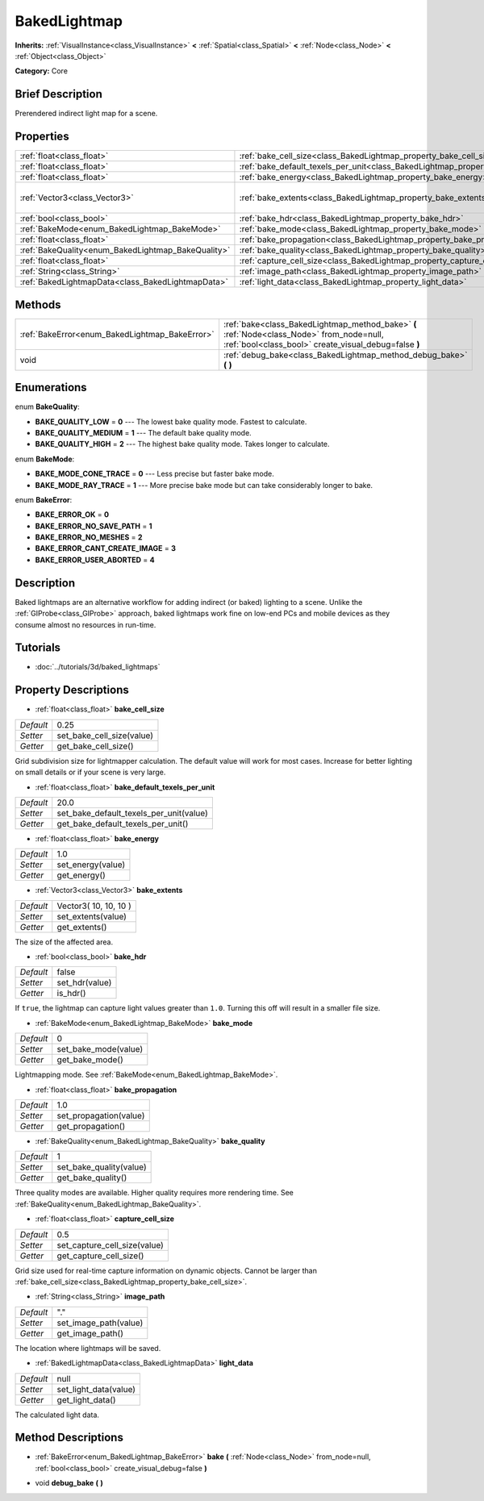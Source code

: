 .. Generated automatically by doc/tools/makerst.py in Godot's source tree.
.. DO NOT EDIT THIS FILE, but the BakedLightmap.xml source instead.
.. The source is found in doc/classes or modules/<name>/doc_classes.

.. _class_BakedLightmap:

BakedLightmap
=============

**Inherits:** :ref:`VisualInstance<class_VisualInstance>` **<** :ref:`Spatial<class_Spatial>` **<** :ref:`Node<class_Node>` **<** :ref:`Object<class_Object>`

**Category:** Core

Brief Description
-----------------

Prerendered indirect light map for a scene.

Properties
----------

+----------------------------------------------------+------------------------------------------------------------------------------------------------+-----------------------+
| :ref:`float<class_float>`                          | :ref:`bake_cell_size<class_BakedLightmap_property_bake_cell_size>`                             | 0.25                  |
+----------------------------------------------------+------------------------------------------------------------------------------------------------+-----------------------+
| :ref:`float<class_float>`                          | :ref:`bake_default_texels_per_unit<class_BakedLightmap_property_bake_default_texels_per_unit>` | 20.0                  |
+----------------------------------------------------+------------------------------------------------------------------------------------------------+-----------------------+
| :ref:`float<class_float>`                          | :ref:`bake_energy<class_BakedLightmap_property_bake_energy>`                                   | 1.0                   |
+----------------------------------------------------+------------------------------------------------------------------------------------------------+-----------------------+
| :ref:`Vector3<class_Vector3>`                      | :ref:`bake_extents<class_BakedLightmap_property_bake_extents>`                                 | Vector3( 10, 10, 10 ) |
+----------------------------------------------------+------------------------------------------------------------------------------------------------+-----------------------+
| :ref:`bool<class_bool>`                            | :ref:`bake_hdr<class_BakedLightmap_property_bake_hdr>`                                         | false                 |
+----------------------------------------------------+------------------------------------------------------------------------------------------------+-----------------------+
| :ref:`BakeMode<enum_BakedLightmap_BakeMode>`       | :ref:`bake_mode<class_BakedLightmap_property_bake_mode>`                                       | 0                     |
+----------------------------------------------------+------------------------------------------------------------------------------------------------+-----------------------+
| :ref:`float<class_float>`                          | :ref:`bake_propagation<class_BakedLightmap_property_bake_propagation>`                         | 1.0                   |
+----------------------------------------------------+------------------------------------------------------------------------------------------------+-----------------------+
| :ref:`BakeQuality<enum_BakedLightmap_BakeQuality>` | :ref:`bake_quality<class_BakedLightmap_property_bake_quality>`                                 | 1                     |
+----------------------------------------------------+------------------------------------------------------------------------------------------------+-----------------------+
| :ref:`float<class_float>`                          | :ref:`capture_cell_size<class_BakedLightmap_property_capture_cell_size>`                       | 0.5                   |
+----------------------------------------------------+------------------------------------------------------------------------------------------------+-----------------------+
| :ref:`String<class_String>`                        | :ref:`image_path<class_BakedLightmap_property_image_path>`                                     | "."                   |
+----------------------------------------------------+------------------------------------------------------------------------------------------------+-----------------------+
| :ref:`BakedLightmapData<class_BakedLightmapData>`  | :ref:`light_data<class_BakedLightmap_property_light_data>`                                     | null                  |
+----------------------------------------------------+------------------------------------------------------------------------------------------------+-----------------------+

Methods
-------

+------------------------------------------------+----------------------------------------------------------------------------------------------------------------------------------------------------+
| :ref:`BakeError<enum_BakedLightmap_BakeError>` | :ref:`bake<class_BakedLightmap_method_bake>` **(** :ref:`Node<class_Node>` from_node=null, :ref:`bool<class_bool>` create_visual_debug=false **)** |
+------------------------------------------------+----------------------------------------------------------------------------------------------------------------------------------------------------+
| void                                           | :ref:`debug_bake<class_BakedLightmap_method_debug_bake>` **(** **)**                                                                               |
+------------------------------------------------+----------------------------------------------------------------------------------------------------------------------------------------------------+

Enumerations
------------

.. _enum_BakedLightmap_BakeQuality:

.. _class_BakedLightmap_constant_BAKE_QUALITY_LOW:

.. _class_BakedLightmap_constant_BAKE_QUALITY_MEDIUM:

.. _class_BakedLightmap_constant_BAKE_QUALITY_HIGH:

enum **BakeQuality**:

- **BAKE_QUALITY_LOW** = **0** --- The lowest bake quality mode. Fastest to calculate.

- **BAKE_QUALITY_MEDIUM** = **1** --- The default bake quality mode.

- **BAKE_QUALITY_HIGH** = **2** --- The highest bake quality mode. Takes longer to calculate.

.. _enum_BakedLightmap_BakeMode:

.. _class_BakedLightmap_constant_BAKE_MODE_CONE_TRACE:

.. _class_BakedLightmap_constant_BAKE_MODE_RAY_TRACE:

enum **BakeMode**:

- **BAKE_MODE_CONE_TRACE** = **0** --- Less precise but faster bake mode.

- **BAKE_MODE_RAY_TRACE** = **1** --- More precise bake mode but can take considerably longer to bake.

.. _enum_BakedLightmap_BakeError:

.. _class_BakedLightmap_constant_BAKE_ERROR_OK:

.. _class_BakedLightmap_constant_BAKE_ERROR_NO_SAVE_PATH:

.. _class_BakedLightmap_constant_BAKE_ERROR_NO_MESHES:

.. _class_BakedLightmap_constant_BAKE_ERROR_CANT_CREATE_IMAGE:

.. _class_BakedLightmap_constant_BAKE_ERROR_USER_ABORTED:

enum **BakeError**:

- **BAKE_ERROR_OK** = **0**

- **BAKE_ERROR_NO_SAVE_PATH** = **1**

- **BAKE_ERROR_NO_MESHES** = **2**

- **BAKE_ERROR_CANT_CREATE_IMAGE** = **3**

- **BAKE_ERROR_USER_ABORTED** = **4**

Description
-----------

Baked lightmaps are an alternative workflow for adding indirect (or baked) lighting to a scene. Unlike the :ref:`GIProbe<class_GIProbe>` approach, baked lightmaps work fine on low-end PCs and mobile devices as they consume almost no resources in run-time.

Tutorials
---------

- :doc:`../tutorials/3d/baked_lightmaps`

Property Descriptions
---------------------

.. _class_BakedLightmap_property_bake_cell_size:

- :ref:`float<class_float>` **bake_cell_size**

+-----------+---------------------------+
| *Default* | 0.25                      |
+-----------+---------------------------+
| *Setter*  | set_bake_cell_size(value) |
+-----------+---------------------------+
| *Getter*  | get_bake_cell_size()      |
+-----------+---------------------------+

Grid subdivision size for lightmapper calculation. The default value will work for most cases. Increase for better lighting on small details or if your scene is very large.

.. _class_BakedLightmap_property_bake_default_texels_per_unit:

- :ref:`float<class_float>` **bake_default_texels_per_unit**

+-----------+-----------------------------------------+
| *Default* | 20.0                                    |
+-----------+-----------------------------------------+
| *Setter*  | set_bake_default_texels_per_unit(value) |
+-----------+-----------------------------------------+
| *Getter*  | get_bake_default_texels_per_unit()      |
+-----------+-----------------------------------------+

.. _class_BakedLightmap_property_bake_energy:

- :ref:`float<class_float>` **bake_energy**

+-----------+-------------------+
| *Default* | 1.0               |
+-----------+-------------------+
| *Setter*  | set_energy(value) |
+-----------+-------------------+
| *Getter*  | get_energy()      |
+-----------+-------------------+

.. _class_BakedLightmap_property_bake_extents:

- :ref:`Vector3<class_Vector3>` **bake_extents**

+-----------+-----------------------+
| *Default* | Vector3( 10, 10, 10 ) |
+-----------+-----------------------+
| *Setter*  | set_extents(value)    |
+-----------+-----------------------+
| *Getter*  | get_extents()         |
+-----------+-----------------------+

The size of the affected area.

.. _class_BakedLightmap_property_bake_hdr:

- :ref:`bool<class_bool>` **bake_hdr**

+-----------+----------------+
| *Default* | false          |
+-----------+----------------+
| *Setter*  | set_hdr(value) |
+-----------+----------------+
| *Getter*  | is_hdr()       |
+-----------+----------------+

If ``true``, the lightmap can capture light values greater than ``1.0``. Turning this off will result in a smaller file size.

.. _class_BakedLightmap_property_bake_mode:

- :ref:`BakeMode<enum_BakedLightmap_BakeMode>` **bake_mode**

+-----------+----------------------+
| *Default* | 0                    |
+-----------+----------------------+
| *Setter*  | set_bake_mode(value) |
+-----------+----------------------+
| *Getter*  | get_bake_mode()      |
+-----------+----------------------+

Lightmapping mode. See :ref:`BakeMode<enum_BakedLightmap_BakeMode>`.

.. _class_BakedLightmap_property_bake_propagation:

- :ref:`float<class_float>` **bake_propagation**

+-----------+------------------------+
| *Default* | 1.0                    |
+-----------+------------------------+
| *Setter*  | set_propagation(value) |
+-----------+------------------------+
| *Getter*  | get_propagation()      |
+-----------+------------------------+

.. _class_BakedLightmap_property_bake_quality:

- :ref:`BakeQuality<enum_BakedLightmap_BakeQuality>` **bake_quality**

+-----------+-------------------------+
| *Default* | 1                       |
+-----------+-------------------------+
| *Setter*  | set_bake_quality(value) |
+-----------+-------------------------+
| *Getter*  | get_bake_quality()      |
+-----------+-------------------------+

Three quality modes are available. Higher quality requires more rendering time. See :ref:`BakeQuality<enum_BakedLightmap_BakeQuality>`.

.. _class_BakedLightmap_property_capture_cell_size:

- :ref:`float<class_float>` **capture_cell_size**

+-----------+------------------------------+
| *Default* | 0.5                          |
+-----------+------------------------------+
| *Setter*  | set_capture_cell_size(value) |
+-----------+------------------------------+
| *Getter*  | get_capture_cell_size()      |
+-----------+------------------------------+

Grid size used for real-time capture information on dynamic objects. Cannot be larger than :ref:`bake_cell_size<class_BakedLightmap_property_bake_cell_size>`.

.. _class_BakedLightmap_property_image_path:

- :ref:`String<class_String>` **image_path**

+-----------+-----------------------+
| *Default* | "."                   |
+-----------+-----------------------+
| *Setter*  | set_image_path(value) |
+-----------+-----------------------+
| *Getter*  | get_image_path()      |
+-----------+-----------------------+

The location where lightmaps will be saved.

.. _class_BakedLightmap_property_light_data:

- :ref:`BakedLightmapData<class_BakedLightmapData>` **light_data**

+-----------+-----------------------+
| *Default* | null                  |
+-----------+-----------------------+
| *Setter*  | set_light_data(value) |
+-----------+-----------------------+
| *Getter*  | get_light_data()      |
+-----------+-----------------------+

The calculated light data.

Method Descriptions
-------------------

.. _class_BakedLightmap_method_bake:

- :ref:`BakeError<enum_BakedLightmap_BakeError>` **bake** **(** :ref:`Node<class_Node>` from_node=null, :ref:`bool<class_bool>` create_visual_debug=false **)**

.. _class_BakedLightmap_method_debug_bake:

- void **debug_bake** **(** **)**

